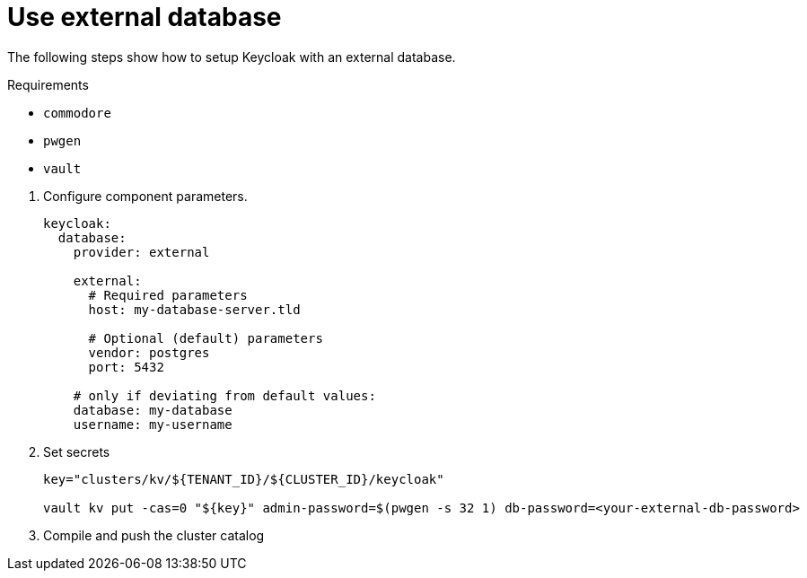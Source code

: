 = Use external database

The following steps show how to setup Keycloak with an external database.

====
Requirements

* `commodore`
* `pwgen`
* `vault`
====

. Configure component parameters.
+
[source,yaml]
----
keycloak:
  database:
    provider: external

    external:
      # Required parameters
      host: my-database-server.tld

      # Optional (default) parameters
      vendor: postgres
      port: 5432

    # only if deviating from default values:
    database: my-database
    username: my-username
----

. Set secrets
+
[source,bash]
----
key="clusters/kv/${TENANT_ID}/${CLUSTER_ID}/keycloak"

vault kv put -cas=0 "${key}" admin-password=$(pwgen -s 32 1) db-password=<your-external-db-password>
----

. Compile and push the cluster catalog
